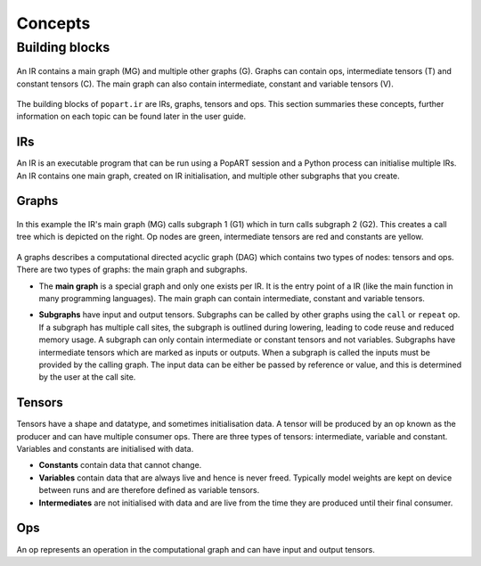 Concepts
^^^^^^^^

Building blocks
""""""""""""""""

.. _fig_popart_ir_building_blocks:
.. figure:: images/popart_ir_building_blocks.png
  :width: 90%
  :align: center
  :alt: `popart.ir` building blocks

  An IR contains a main graph (MG) and multiple other graphs (G). Graphs can contain ops, intermediate tensors (T) and
  constant tensors (C). The main graph can also contain intermediate, constant and variable tensors (V).

The building blocks of ``popart.ir`` are IRs, graphs, tensors and ops. This section summaries these concepts, further information
on each topic can be found later in the user guide.

IRs
***

An IR is an executable program that can be run using a PopART session and a Python process can initialise multiple IRs.
An IR contains one main graph, created on IR initialisation, and multiple other subgraphs that you create.

Graphs
******

.. _fig_popart_ir_calling_a_graph:
.. figure:: images/popart_ir_calling_a_graph.png
  :width: 90%
  :align: center
  :alt: `popart.ir` calling a subgraph.

  In this example the IR's main graph (MG) calls subgraph 1 (G1) which in turn calls subgraph 2 (G2).
  This creates a call tree which is depicted on the right.
  Op nodes are green, intermediate tensors are red and constants are yellow.

A graphs describes a computational directed acyclic graph (DAG) which contains two types of nodes:
tensors and ops. There are two types of graphs: the main graph and subgraphs.

* The **main graph** is a special graph and only one exists per IR. It is the entry point of a IR (like the main function in many programming languages). The main graph can contain intermediate, constant and variable tensors.

.. _subgraph_concept:
* **Subgraphs** have input and output tensors. Subgraphs can be called by other graphs using the ``call`` or ``repeat`` op. If a subgraph has multiple call sites, the subgraph is outlined during lowering, leading to code reuse and reduced memory usage. A subgraph can only contain intermediate or constant tensors and not variables. Subgraphs have intermediate tensors which are marked as inputs or outputs. When a subgraph is called the inputs must be provided by the calling graph. The input data can be either be passed by reference or value, and this is determined by the user at the call site.

Tensors
*******

Tensors have a shape and datatype, and sometimes initialisation data.
A tensor will be produced by an op known as the producer and can have multiple consumer ops.
There are three types of tensors: intermediate, variable and constant. Variables and constants are initialised with data.

* **Constants** contain data that cannot change.

* **Variables** contain data that are always live and hence is never freed. Typically model weights are kept on device between runs and are therefore defined as variable tensors.

* **Intermediates** are not initialised with data and are live from the time they are produced until their final consumer.

Ops
******

An op represents an operation in the computational graph and can have input and output tensors.
